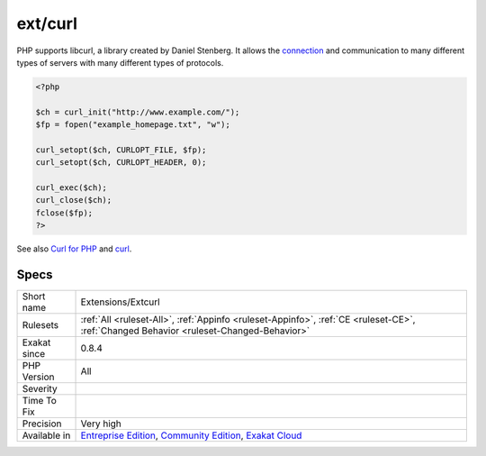 .. _extensions-extcurl:

.. _ext-curl:

ext/curl
++++++++

.. meta\:\:
	:description:
		ext/curl: Extension curl.
	:twitter:card: summary_large_image
	:twitter:site: @exakat
	:twitter:title: ext/curl
	:twitter:description: ext/curl: Extension curl
	:twitter:creator: @exakat
	:twitter:image:src: https://www.exakat.io/wp-content/uploads/2020/06/logo-exakat.png
	:og:image: https://www.exakat.io/wp-content/uploads/2020/06/logo-exakat.png
	:og:title: ext/curl
	:og:type: article
	:og:description: Extension curl
	:og:url: https://php-tips.readthedocs.io/en/latest/tips/Extensions/Extcurl.html
	:og:locale: en
  Extension curl.

PHP supports libcurl, a library created by Daniel Stenberg. It allows the `connection <https://www.php.net/connection>`_ and communication to many different types of servers with many different types of protocols.

.. code-block:: php
   
   <?php
   
   $ch = curl_init("http://www.example.com/");
   $fp = fopen("example_homepage.txt", "w");
   
   curl_setopt($ch, CURLOPT_FILE, $fp);
   curl_setopt($ch, CURLOPT_HEADER, 0);
   
   curl_exec($ch);
   curl_close($ch);
   fclose($fp);
   ?>

See also `Curl for PHP <https://www.php.net/manual/en/book.curl.php>`_ and `curl <https://curl.haxx.se/libcurl/>`_.


Specs
_____

+--------------+-----------------------------------------------------------------------------------------------------------------------------------------------------------------------------------------+
| Short name   | Extensions/Extcurl                                                                                                                                                                      |
+--------------+-----------------------------------------------------------------------------------------------------------------------------------------------------------------------------------------+
| Rulesets     | :ref:`All <ruleset-All>`, :ref:`Appinfo <ruleset-Appinfo>`, :ref:`CE <ruleset-CE>`, :ref:`Changed Behavior <ruleset-Changed-Behavior>`                                                  |
+--------------+-----------------------------------------------------------------------------------------------------------------------------------------------------------------------------------------+
| Exakat since | 0.8.4                                                                                                                                                                                   |
+--------------+-----------------------------------------------------------------------------------------------------------------------------------------------------------------------------------------+
| PHP Version  | All                                                                                                                                                                                     |
+--------------+-----------------------------------------------------------------------------------------------------------------------------------------------------------------------------------------+
| Severity     |                                                                                                                                                                                         |
+--------------+-----------------------------------------------------------------------------------------------------------------------------------------------------------------------------------------+
| Time To Fix  |                                                                                                                                                                                         |
+--------------+-----------------------------------------------------------------------------------------------------------------------------------------------------------------------------------------+
| Precision    | Very high                                                                                                                                                                               |
+--------------+-----------------------------------------------------------------------------------------------------------------------------------------------------------------------------------------+
| Available in | `Entreprise Edition <https://www.exakat.io/entreprise-edition>`_, `Community Edition <https://www.exakat.io/community-edition>`_, `Exakat Cloud <https://www.exakat.io/exakat-cloud/>`_ |
+--------------+-----------------------------------------------------------------------------------------------------------------------------------------------------------------------------------------+



